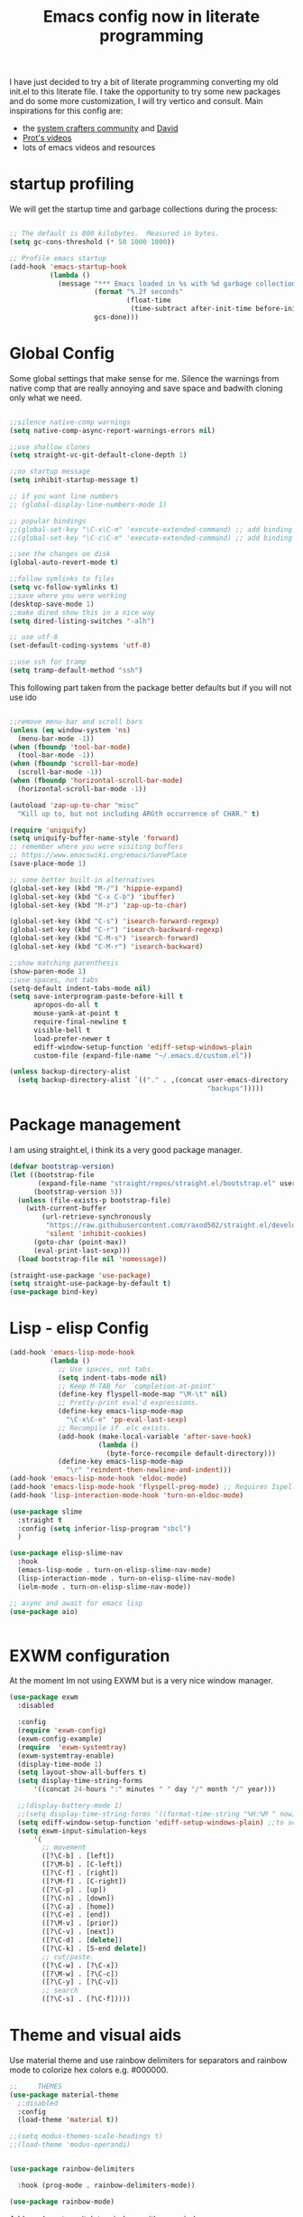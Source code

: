 #+PROPERTY: header-args:emacs-lisp  :tangle "init.el"
#+TITLE: Emacs config now in literate programming
#+HTML_HEAD: <link rel="stylesheet" type="text/css" href="https://gongzhitaao.org/orgcss/org.css"/>

I have just decided to try a bit of literate programming converting my old init.el to this literate file.
I take the opportunity to try some new packages and do some more customization, I will try vertico and consult.
Main inspirations for this config are:

- the [[https://systemcrafters.cc/][system crafters community]] and [[https://github.com/daviwil][David]]
- [[https://protesilaos.com/][Prot's videos]]
- lots of emacs videos and resources



* startup profiling

We will get the startup time and garbage collections during the process:

#+begin_src emacs-lisp

;; The default is 800 kilobytes.  Measured in bytes.
(setq gc-cons-threshold (* 50 1000 1000))

;; Profile emacs startup
(add-hook 'emacs-startup-hook
          (lambda ()
            (message "*** Emacs loaded in %s with %d garbage collections."
                     (format "%.2f seconds"
                             (float-time
                              (time-subtract after-init-time before-init-time)))
                     gcs-done)))

#+end_src


* Global Config
Some global settings that make sense for me.
Silence the warnings from native comp that are really annoying and save space and badwith cloning only what we need.

#+begin_src emacs-lisp

  ;;silence native-comp warnings
  (setq native-comp-async-report-warnings-errors nil)

  ;;use shallow clones
  (setq straight-vc-git-default-clone-depth 1)

  ;;no startup message
  (setq inhibit-startup-message t)

  ;; if you want line numbers
  ;; (global-display-line-numbers-mode 1)

  ;; popular bindings
  ;;(global-set-key "\C-x\C-m" 'execute-extended-command) ;; add binding for M-x
  ;;(global-set-key "\C-c\C-m" 'execute-extended-command) ;; add binding for M-x

  ;;see the changes on disk
  (global-auto-revert-mode t)

  ;;follow symlinks to files
  (setq vc-follow-symlinks t)
  ;;save where you were working
  (desktop-save-mode 1)
  ;;make dired show this in a nice way
  (setq dired-listing-switches "-alh")

  ;; use utf-8
  (set-default-coding-systems 'utf-8)

  ;;use ssh for tramp
  (setq tramp-default-method "ssh")

#+end_src


This following part taken from the package better defaults but if you will not use ido

#+begin_src emacs-lisp

  ;;remove menu-bar and scroll bars
  (unless (eq window-system 'ns)
    (menu-bar-mode -1))
  (when (fboundp 'tool-bar-mode)
    (tool-bar-mode -1))
  (when (fboundp 'scroll-bar-mode)
    (scroll-bar-mode -1))
  (when (fboundp 'horizontal-scroll-bar-mode)
    (horizontal-scroll-bar-mode -1))

  (autoload 'zap-up-to-char "misc"
    "Kill up to, but not including ARGth occurrence of CHAR." t)

  (require 'uniquify)
  (setq uniquify-buffer-name-style 'forward)
  ;; remember where you were visiting buffers
  ;; https://www.emacswiki.org/emacs/SavePlace
  (save-place-mode 1)

  ;; some better built-in alternatives
  (global-set-key (kbd "M-/") 'hippie-expand)
  (global-set-key (kbd "C-x C-b") 'ibuffer)
  (global-set-key (kbd "M-z") 'zap-up-to-char)

  (global-set-key (kbd "C-s") 'isearch-forward-regexp)
  (global-set-key (kbd "C-r") 'isearch-backward-regexp)
  (global-set-key (kbd "C-M-s") 'isearch-forward)
  (global-set-key (kbd "C-M-r") 'isearch-backward)

  ;;show matching parenthesis
  (show-paren-mode 1)
  ;;use spaces, not tabs
  (setq-default indent-tabs-mode nil)
  (setq save-interprogram-paste-before-kill t
        apropos-do-all t
        mouse-yank-at-point t
        require-final-newline t
        visible-bell t
        load-prefer-newer t
        ediff-window-setup-function 'ediff-setup-windows-plain
        custom-file (expand-file-name "~/.emacs.d/custom.el"))

  (unless backup-directory-alist
    (setq backup-directory-alist `(("." . ,(concat user-emacs-directory
                                                   "backups")))))
#+end_src


* Package management

I am using straight.el, i think its a very good package manager.

#+begin_src emacs-lisp
  (defvar bootstrap-version)
  (let ((bootstrap-file
         (expand-file-name "straight/repos/straight.el/bootstrap.el" user-emacs-directory))
        (bootstrap-version 5))
    (unless (file-exists-p bootstrap-file)
      (with-current-buffer
          (url-retrieve-synchronously
           "https://raw.githubusercontent.com/raxod502/straight.el/develop/install.el"
           'silent 'inhibit-cookies)
        (goto-char (point-max))
        (eval-print-last-sexp)))
    (load bootstrap-file nil 'nomessage))

  (straight-use-package 'use-package)
  (setq straight-use-package-by-default t)
  (use-package bind-key)
#+end_src



* Lisp - elisp Config

#+begin_src emacs-lisp
  (add-hook 'emacs-lisp-mode-hook
            (lambda ()
              ;; Use spaces, not tabs.
              (setq indent-tabs-mode nil)
              ;; Keep M-TAB for `completion-at-point'
              (define-key flyspell-mode-map "\M-\t" nil)
              ;; Pretty-print eval'd expressions.
              (define-key emacs-lisp-mode-map
                "\C-x\C-e" 'pp-eval-last-sexp)
              ;; Recompile if .elc exists.
              (add-hook (make-local-variable 'after-save-hook)
                        (lambda ()
                          (byte-force-recompile default-directory)))
              (define-key emacs-lisp-mode-map
                "\r" 'reindent-then-newline-and-indent)))
  (add-hook 'emacs-lisp-mode-hook 'eldoc-mode)
  (add-hook 'emacs-lisp-mode-hook 'flyspell-prog-mode) ;; Requires Ispell
  (add-hook 'lisp-interaction-mode-hook 'turn-on-eldoc-mode)

  (use-package slime
    :straight t
    :config (setq inferior-lisp-program "sbcl")
    )

  (use-package elisp-slime-nav
    :hook
    (emacs-lisp-mode . turn-on-elisp-slime-nav-mode)
    (lisp-interaction-mode . turn-on-elisp-slime-nav-mode)
    (ielm-mode . turn-on-elisp-slime-nav-mode))

  ;; async and await for emacs lisp
  (use-package aio)


#+end_src



* EXWM configuration

At the moment Im not using EXWM but is a very nice window manager.

#+begin_src emacs-lisp
(use-package exwm
  :disabled
  
  :config
  (require 'exwm-config)
  (exwm-config-example)
  (require  'exwm-systemtray)
  (exwm-systemtray-enable)
  (display-time-mode 1)
  (setq layout-show-all-buffers t)
  (setq display-time-string-forms
      '((concat 24-hours ":" minutes " " day "/" month "/" year)))
  
  ;;(display-battery-mode 1)
  ;;(setq display-time-string-forms '((format-time-string "%H:%M " now)))
  (setq ediff-window-setup-function 'ediff-setup-windows-plain) ;;to solve ediff issue
  (setq exwm-input-simulation-keys
      '(
        ;; movement
        ([?\C-b] . [left])
        ([?\M-b] . [C-left])
        ([?\C-f] . [right])
        ([?\M-f] . [C-right])
        ([?\C-p] . [up])
        ([?\C-n] . [down])
        ([?\C-a] . [home])
        ([?\C-e] . [end])
        ([?\M-v] . [prior])
        ([?\C-v] . [next])
        ([?\C-d] . [delete])
        ([?\C-k] . [S-end delete])
        ;; cut/paste.
        ([?\C-w] . [?\C-x])
        ([?\M-w] . [?\C-c])
        ([?\C-y] . [?\C-v])
        ;; search
        ([?\C-s] . [?\C-f]))))

#+end_src


* Theme and visual aids

Use material theme and use rainbow delimiters for separators and rainbow mode to colorize hex colors e.g. #000000.

#+begin_src emacs-lisp
  ;;     THEMES
  (use-package material-theme
    ;:disabled
    :config
    (load-theme 'material t))

  ;;(setq modus-themes-scale-headings t)
  ;;(load-theme 'modus-operandi)


  (use-package rainbow-delimiters

    :hook (prog-mode . rainbow-delimiters-mode))

  (use-package rainbow-mode)
#+end_src

Add numbers to switch to windows with ace-window

#+begin_src emacs-lisp
(use-package ace-window
  :init
  (setq aw-scope 'global) ;; was frame
  (global-set-key (kbd "C-x O") 'other-frame)
  (global-set-key [remap other-window] 'ace-window)
  (custom-set-faces
   '(aw-leading-char-face
     ((t (:inherit ace-jump-face-foreground :height 3.0))))))
#+end_src




* smartparens Navigate through delimited expressions 

#+begin_src emacs-lisp
(use-package smartparens
  
  :config
  (require 'smartparens-config)
  (defmacro def-pairs (pairs)
    "Define functions for pairing. PAIRS is an alist of (NAME . STRING)
  conses, where NAME is the function name that will be created and
  STRING is a single-character string that marks the opening character.

  (def-pairs ((paren . \"(\")
              (bracket . \"[\"))

  defines the functions WRAP-WITH-PAREN and WRAP-WITH-BRACKET,
  respectively."
  `(progn
     ,@(cl-loop for (key . val) in pairs
             collect
             `(defun ,(read (concat
                             "wrap-with-"
                             (prin1-to-string key)
                             "s"))
                  (&optional arg)
                (interactive "p")
                (sp-wrap-with-pair ,val)))))

  (def-pairs ((paren . "(")
              (bracket . "[")
              (brace . "{")
              (single-quote . "'")
              (double-quote . "\"")
              (back-quote . "`")))

  :bind
  ("C-M-a" . sp-beginning-of-sexp)
  ("C-M-e" . sp-end-of-sexp)

  ("C-<down>" . sp-down-sexp)
  ("C-<up>"   . sp-up-sexp)
  ("M-<down>" . sp-backward-down-sexp)
  ("M-<up>"   . sp-backward-up-sexp)

  ("C-M-f" . sp-forward-sexp)
  ("C-M-b" . sp-backward-sexp)

  ("C-M-n" . sp-next-sexp)
  ("C-M-p" . sp-previous-sexp)

  ("C-S-f" . sp-forward-symbol)
  ("C-S-b" . sp-backward-symbol)

  ("C-<right>" . sp-forward-slurp-sexp)
  ("M-<right>" . sp-forward-barf-sexp)
  ("C-<left>"  . sp-backward-slurp-sexp)
  ("M-<left>"  . sp-backward-barf-sexp)

  ("C-M-t" . sp-transpose-sexp)
  ("C-M-k" . sp-kill-sexp)
  ("C-k"   . sp-kill-hybrid-sexp)
  ("M-k"   . sp-backward-kill-sexp)
  ("C-M-w" . sp-copy-sexp)
  ("C-M-d" . delete-sexp)

  ("M-<backspace>" . backward-kill-word)
  ("C-<backspace>" . sp-backward-kill-word)
  ([remap sp-backward-kill-word] . backward-kill-word)

  ("M-[" . sp-backward-unwrap-sexp)
  ("M-]" . sp-unwrap-sexp)

  ("C-x C-t" . sp-transpose-hybrid-sexp)

  ("C-c ("  . wrap-with-parens)
  ("C-c ["  . wrap-with-brackets)
  ("C-c {"  . wrap-with-braces)
  ("C-c '"  . wrap-with-single-quotes)
  ("C-c \"" . wrap-with-double-quotes)
  ("C-c _"  . wrap-with-underscores)
  ("C-c `"  . wrap-with-back-quotes)
  :hook (prog-mode . smartparens-mode))
#+end_src

#+RESULTS:
: wrap-with-back-quotes


* Spellchecking

#+begin_src emacs-lisp
(use-package flycheck
  :init (global-flycheck-mode))
#+end_src


* Encryption

automatic transparent gpg file encryption

#+begin_src emacs-lisp
(use-package epa
    :config
    (progn
      (epa-file-enable)
      (setq epa-file-cache-passphrase-for-symmetric-encryption t)))
#+end_src


* Completion framework

This is the newest part with Vertico, Corfu and Consult with orderless for improved matching

#+begin_src emacs-lisp
  (use-package vertico
    :straight '(vertico :host github
                        :repo "minad/vertico"
                        :branch "main")
    :init
    (vertico-mode)
    )

  (use-package corfu
    :straight '(corfu :host github
                      :repo "minad/corfu"
                      :branch "main")
    :config
    (corfu-global-mode))

  (use-package orderless
    ;:repo "oantolin/orderless"
    ;:branch "master"
    :init
    (setq completion-styles '(orderless)
          completion-category-defaults nil
          completion-category-overrides '((file (styles . (partial-completion))))))

  (use-package marginalia
    :straight '(marginalia :host github
                           :repo "minad/marginalia"
                           :branch "main")
    :after vertico
    :custom
    (marginalia-annotators '(marginalia-annotators-heavy marginalia-annotators-light nil))
    :init
    (marginalia-mode))

  (use-package consult
    :straight '(consult :host github
                        :repo "minad/consult"
                        :branch "main"))


#+end_src

#+RESULTS:


* which key for guidance

#+begin_src emacs-lisp
  (use-package which-key
    :config (which-key-mode))
#+end_src


* Expand macros

#+begin_src emacs-lisp
(use-package macrostep
  :bind ("C-c e m" . macrostep-expand))
#+end_src


* Python and hy configuraiton

#+begin_src emacs-lisp
  (use-package pyenv
    :straight (:host github :repo "aiguofer/pyenv.el")
    :config
    (global-pyenv-mode))

  (use-package switch-buffer-functions
    :disabled
    :config
    (defun pyenv-update-on-buffer-switch (prev curr)
      (if (string-equal "Python" (format-mode-line mode-name nil nil curr))
          (pyenv-use-corresponding)))

    (add-hook 'switch-buffer-functions 'pyenv-update-on-buffer-switch))

  (use-package elpy
    :init
    (elpy-enable)
    ;; backend to jedi for finding definitions
    :custom (elpy-rpc-backend "jedi"))


  (use-package py-autopep8
    :hook (elpy-mode py-autopep8-enable-on-save))

  (use-package hy-mode
    :mode ("\\.hy\\'" . hy-mode))

  ;;for org-babel
  (use-package ob-hy)
#+end_src


* Org config

#+begin_src emacs-lisp
  (use-package htmlize)

  (use-package org
        :config
        (require 'ob-comint)
        ;;LOAD LANGUAGES FOR CODEBLOCKS

        (with-eval-after-load 'org
          (org-babel-do-load-languages
           'org-babel-load-languages '((emacs-lisp . t) (C . t) (python . t) (hy . t) (shell . t) (lisp . t)))
          (require 'org-tempo)

          (add-to-list 'org-structure-template-alist '("sh" . "src shell"))
          (add-to-list 'org-structure-template-alist '("el" . "src emacs-lisp"))
          (add-to-list 'org-structure-template-alist '("py" . "src python"))
        ))

#+end_src

for better exporting lets use:

#+begin_src emacs-lisp

;;  (setq org-html-htmlize-output-type 'css)

  ;;git flavoured markdown
  (use-package ox-gfm
    :config
    (require 'ox-gfm nil t)
    )
#+end_src



* Magit config

#+begin_src emacs-lisp
  (use-package magit
    :bind
    (("C-x g" . magit-status))
    (("C-x M-g" . magit-dispatch-popup)))

  (use-package git-timemachine
    :bind ("M-g M-t" . git-timemachine))

#+end_src


#+begin_src emacs-lisp
  (defun ediff-copy-both-to-C ()
    "combine both buffers into the result buffer in order"
    (interactive)
    (ediff-copy-diff ediff-current-difference nil 'C nil
                     (concat
                      (ediff-get-region-contents ediff-current-difference 'A ediff-control-buffer)
                      (ediff-get-region-contents ediff-current-difference 'B ediff-control-buffer))))
  (defun add-d-to-ediff-mode-map () (define-key ediff-mode-map "d" 'ediff-copy-both-to-C))
  (add-hook 'ediff-keymap-setup-hook 'add-d-to-ediff-mode-map)
#+end_src



* Various file modes

#+begin_src emacs-lisp
  (use-package yaml-mode)

  (use-package docker-compose-mode)

  (use-package arduino-mode)

  (use-package markdown-mode
    :commands (markdown-mode gfm-mode)
    :mode (("README\\.md\\'" . gfm-mode)
           ("\\.md\\'" . markdown-mode)
           ("\\.markdown\\'" . markdown-mode))
    :init (setq markdown-command "multimarkdown"))

#+end_src


* vterm

#+begin_src emacs-lisp
(use-package vterm)
#+end_src
